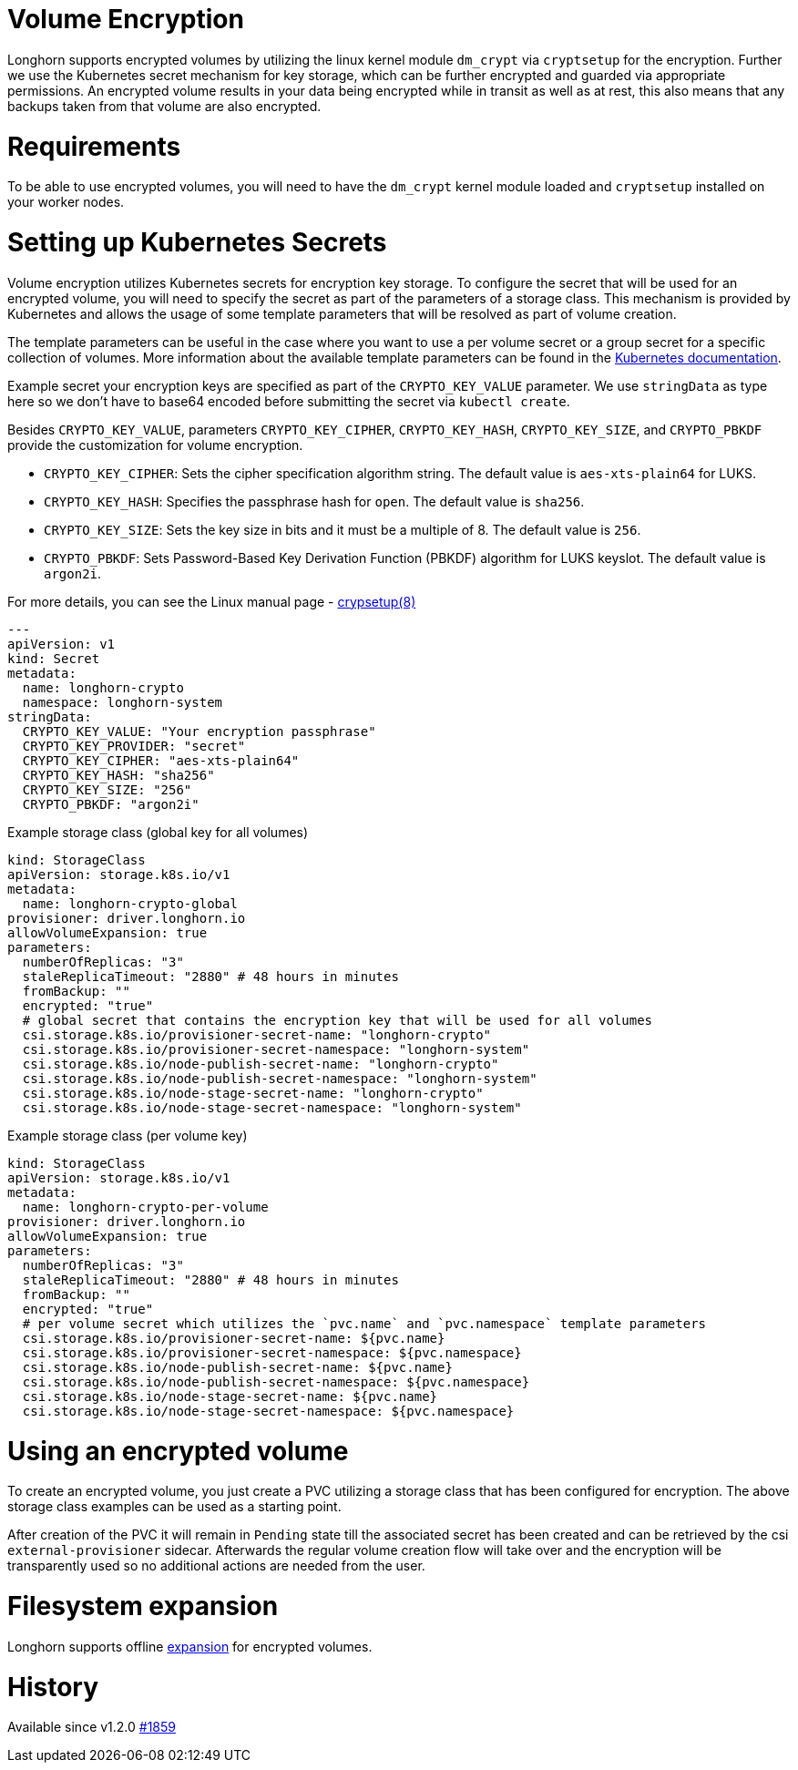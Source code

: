 = Volume Encryption
:doctype: book
:weight: 2
:current-version: {page-component-version}

Longhorn supports encrypted volumes by utilizing the linux kernel module `dm_crypt` via `cryptsetup` for the encryption.
Further we use the Kubernetes secret mechanism for key storage, which can be further encrypted and guarded via appropriate permissions.
An encrypted volume results in your data being encrypted while in transit as well as at rest, this also means that any backups taken from that volume are also encrypted.

= Requirements

To be able to use encrypted volumes, you will need to have the `dm_crypt` kernel module loaded
and `cryptsetup` installed on your worker nodes.

= Setting up Kubernetes Secrets

Volume encryption utilizes Kubernetes secrets for encryption key storage.
To configure the secret that will be used for an encrypted volume, you will need to specify the secret as part of the parameters of a storage class.
This mechanism is provided by Kubernetes and allows the usage of some template parameters that will be resolved as part of volume creation.

The template parameters can be useful in the case where you want to use a per volume secret or a group secret for a specific collection of volumes.
More information about the available template parameters can be found in the https://kubernetes-csi.github.io/docs/secrets-and-credentials-storage-class.html[Kubernetes documentation].

Example secret your encryption keys are specified as part of the `CRYPTO_KEY_VALUE` parameter.
We use `stringData` as type here so we don't have to base64 encoded before submitting the secret via `kubectl create`.

Besides `CRYPTO_KEY_VALUE`, parameters `CRYPTO_KEY_CIPHER`, `CRYPTO_KEY_HASH`, `CRYPTO_KEY_SIZE`, and `CRYPTO_PBKDF` provide the customization for volume encryption.

* `CRYPTO_KEY_CIPHER`: Sets the cipher specification algorithm string. The default value is `aes-xts-plain64` for LUKS.
* `CRYPTO_KEY_HASH`: Specifies the passphrase hash for `open`. The default value is `sha256`.
* `CRYPTO_KEY_SIZE`: Sets the key size in bits and it must be a multiple of 8. The default value is `256`.
* `CRYPTO_PBKDF`: Sets Password-Based Key Derivation Function (PBKDF) algorithm for LUKS keyslot. The default value is `argon2i`.

For more details, you can see the Linux manual page - https://man7.org/linux/man-pages/man8/cryptsetup.8.html[crypsetup(8)]

[subs="+attributes",yaml]
----
---
apiVersion: v1
kind: Secret
metadata:
  name: longhorn-crypto
  namespace: longhorn-system
stringData:
  CRYPTO_KEY_VALUE: "Your encryption passphrase"
  CRYPTO_KEY_PROVIDER: "secret"
  CRYPTO_KEY_CIPHER: "aes-xts-plain64"
  CRYPTO_KEY_HASH: "sha256"
  CRYPTO_KEY_SIZE: "256"
  CRYPTO_PBKDF: "argon2i"
----

Example storage class (global key for all volumes)

[subs="+attributes",yaml]
----
kind: StorageClass
apiVersion: storage.k8s.io/v1
metadata:
  name: longhorn-crypto-global
provisioner: driver.longhorn.io
allowVolumeExpansion: true
parameters:
  numberOfReplicas: "3"
  staleReplicaTimeout: "2880" # 48 hours in minutes
  fromBackup: ""
  encrypted: "true"
  # global secret that contains the encryption key that will be used for all volumes
  csi.storage.k8s.io/provisioner-secret-name: "longhorn-crypto"
  csi.storage.k8s.io/provisioner-secret-namespace: "longhorn-system"
  csi.storage.k8s.io/node-publish-secret-name: "longhorn-crypto"
  csi.storage.k8s.io/node-publish-secret-namespace: "longhorn-system"
  csi.storage.k8s.io/node-stage-secret-name: "longhorn-crypto"
  csi.storage.k8s.io/node-stage-secret-namespace: "longhorn-system"
----

Example storage class (per volume key)

[subs="+attributes",yaml]
----
kind: StorageClass
apiVersion: storage.k8s.io/v1
metadata:
  name: longhorn-crypto-per-volume
provisioner: driver.longhorn.io
allowVolumeExpansion: true
parameters:
  numberOfReplicas: "3"
  staleReplicaTimeout: "2880" # 48 hours in minutes
  fromBackup: ""
  encrypted: "true"
  # per volume secret which utilizes the `pvc.name` and `pvc.namespace` template parameters
  csi.storage.k8s.io/provisioner-secret-name: ${pvc.name}
  csi.storage.k8s.io/provisioner-secret-namespace: ${pvc.namespace}
  csi.storage.k8s.io/node-publish-secret-name: ${pvc.name}
  csi.storage.k8s.io/node-publish-secret-namespace: ${pvc.namespace}
  csi.storage.k8s.io/node-stage-secret-name: ${pvc.name}
  csi.storage.k8s.io/node-stage-secret-namespace: ${pvc.namespace}
----

= Using an encrypted volume

To create an encrypted volume, you just create a PVC utilizing a storage class that has been configured for encryption.
The above storage class examples can be used as a starting point.

After creation of the PVC it will remain in `Pending` state till the associated secret has been created and can be retrieved
by the csi `external-provisioner` sidecar. Afterwards the regular volume creation flow will take over and the encryption will be
transparently used so no additional actions are needed from the user.

= Filesystem expansion

Longhorn supports offline xref:volumes-and-nodes/expansion.adoc[expansion] for encrypted volumes.

= History

Available since v1.2.0 https://github.com/longhorn/longhorn/issues/1859[#1859]
